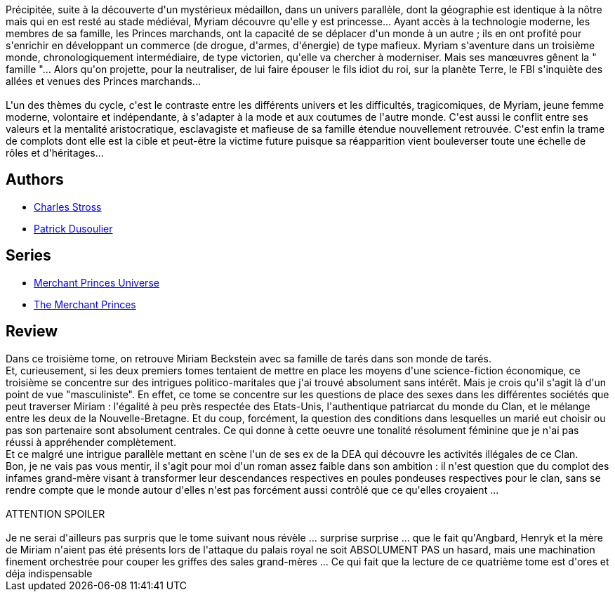 :jbake-type: post
:jbake-status: published
:jbake-title: Famille et Cie (Les Princes-Marchands #3)
:jbake-tags:  amour, complot, enfant, économie,_année_2013,_mois_avr.,_note_3,rayon-imaginaire,read
:jbake-date: 2013-04-30
:jbake-depth: ../../
:jbake-uri: goodreads/books/9782253159858.adoc
:jbake-bigImage: https://i.gr-assets.com/images/S/compressed.photo.goodreads.com/books/1457159982l/11932645._SX98_.jpg
:jbake-smallImage: https://i.gr-assets.com/images/S/compressed.photo.goodreads.com/books/1457159982l/11932645._SY75_.jpg
:jbake-source: https://www.goodreads.com/book/show/11932645
:jbake-style: goodreads goodreads-book

++++
<div class="book-description">
Précipitée, suite à la découverte d'un mystérieux médaillon, dans un univers parallèle, dont la géographie est identique à la nôtre mais qui en est resté au stade médiéval, Myriam découvre qu'elle y est princesse... Ayant accès à la technologie moderne, les membres de sa famille, les Princes marchands, ont la capacité de se déplacer d'un monde à un autre ; ils en ont profité pour s'enrichir en développant un commerce (de drogue, d'armes, d'énergie) de type mafieux. Myriam s'aventure dans un troisième monde, chronologiquement intermédiaire, de type victorien, qu'elle va chercher à moderniser. Mais ses manœuvres gênent la " famille "... Alors qu'on projette, pour la neutraliser, de lui faire épouser le fils idiot du roi, sur la planète Terre, le FBI s'inquiète des allées et venues des Princes marchands...<br /><br />L'un des thèmes du cycle, c'est le contraste entre les différents univers et les difficultés, tragicomiques, de Myriam, jeune femme moderne, volontaire et indépendante, à s'adapter à la mode et aux coutumes de l'autre monde. C'est aussi le conflit entre ses valeurs et la mentalité aristocratique, esclavagiste et mafieuse de sa famille étendue nouvellement retrouvée. C'est enfin la trame de complots dont elle est la cible et peut-être la victime future puisque sa réapparition vient bouleverser toute une échelle de rôles et d'héritages...
</div>
++++


## Authors
* link:../authors/8794.html[Charles Stross]
* link:../authors/2752791.html[Patrick Dusoulier]

## Series
* link:../series/Merchant_Princes_Universe.html[Merchant Princes Universe]
* link:../series/The_Merchant_Princes.html[The Merchant Princes]

## Review

++++
Dans ce troisième tome, on retrouve Miriam Beckstein avec sa famille de tarés dans son monde de tarés.<br/>Et, curieusement, si les deux premiers tomes tentaient de mettre en place les moyens d'une science-fiction économique, ce troisième se concentre sur des intrigues politico-maritales que j'ai trouvé absolument sans intérêt. Mais je crois qu'il s'agit là d'un point de vue "masculiniste". En effet, ce tome se concentre sur les questions de place des sexes dans les différentes sociétés que peut traverser Miriam : l'égalité à peu près respectée des Etats-Unis, l'authentique patriarcat du monde du Clan, et le mélange entre les deux de la Nouvelle-Bretagne. Et du coup, forcément, la question des conditions dans lesquelles un marié eut choisir ou pas son partenaire sont absolument centrales. Ce qui donne à cette oeuvre une tonalité résolument féminine que je n'ai pas réussi à appréhender complètement.<br/>Et ce malgré une intrigue parallèle mettant en scène l'un de ses ex de la DEA qui découvre les activités illégales de ce Clan.<br/>Bon, je ne vais pas vous mentir, il s'agit pour moi d'un roman assez faible dans son ambition : il n'est question que du complot des infames grand-mère visant à transformer leur descendances respectives en poules pondeuses respectives pour le clan, sans se rendre compte que le monde autour d'elles n'est pas forcément aussi contrôlé que ce qu'elles croyaient ...<br/><br/>ATTENTION SPOILER<br/><br/>Je ne serai d'ailleurs pas surpris que le tome suivant nous révèle ... surprise surprise ... que le fait qu'Angbard, Henryk et la mère de Miriam n'aient pas été présents lors de l'attaque du palais royal ne soit ABSOLUMENT PAS un hasard, mais une machination finement orchestrée pour couper les griffes des sales grand-mères ... Ce qui fait que la lecture de ce quatrième tome est d'ores et déja indispensable
++++